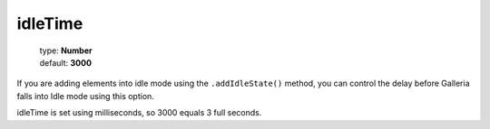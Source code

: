 ========
idleTime
========

    | type: **Number**
    | default: **3000**

If you are adding elements into idle mode using the ``.addIdleState()`` method,
you can control the delay before Galleria falls into Idle mode using this option.

idleTime is set using milliseconds, so 3000 equals 3 full seconds.